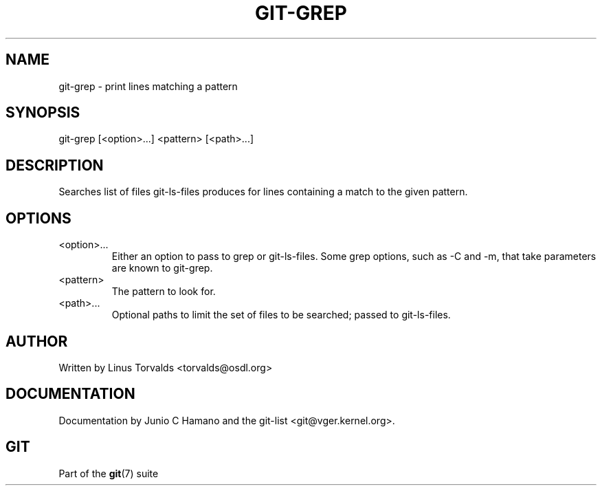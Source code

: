 .\"Generated by db2man.xsl. Don't modify this, modify the source.
.de Sh \" Subsection
.br
.if t .Sp
.ne 5
.PP
\fB\\$1\fR
.PP
..
.de Sp \" Vertical space (when we can't use .PP)
.if t .sp .5v
.if n .sp
..
.de Ip \" List item
.br
.ie \\n(.$>=3 .ne \\$3
.el .ne 3
.IP "\\$1" \\$2
..
.TH "GIT-GREP" 1 "" "" ""
.SH NAME
git-grep \- print lines matching a pattern
.SH "SYNOPSIS"


git\-grep [<option>...] <pattern> [<path>...]

.SH "DESCRIPTION"


Searches list of files git\-ls\-files produces for lines containing a match to the given pattern\&.

.SH "OPTIONS"

.TP
<option>...
Either an option to pass to grep or git\-ls\-files\&. Some grep options, such as \-C and \-m, that take parameters are known to git\-grep\&.

.TP
<pattern>
The pattern to look for\&.

.TP
<path>...
Optional paths to limit the set of files to be searched; passed to git\-ls\-files\&.

.SH "AUTHOR"


Written by Linus Torvalds <torvalds@osdl\&.org>

.SH "DOCUMENTATION"


Documentation by Junio C Hamano and the git\-list <git@vger\&.kernel\&.org>\&.

.SH "GIT"


Part of the \fBgit\fR(7) suite

